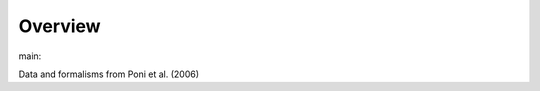 Overview
========

.. {# pkglts, glabpkg_dev

.. image:: https://b326.gitlab.io/poni2006/_images/badge_pkging_pip.svg
    :alt: PyPI version
    :target: https://pypi.org/project/poni2006/1.2.0/


.. image:: https://b326.gitlab.io/poni2006/_images/badge_pkging_conda.svg
    :alt: Conda version
    :target: https://anaconda.org/revesansparole/poni2006


.. image:: https://b326.gitlab.io/poni2006/_images/badge_doc.svg
    :alt: Documentation status
    :target: https://b326.gitlab.io/poni2006/


.. image:: https://badge.fury.io/py/poni2006.svg
    :alt: PyPI version
    :target: https://badge.fury.io/py/poni2006




main: |main_build|_ |main_coverage|_

.. |main_build| image:: https://gitlab.com/b326/poni2006/badges/main/pipeline.svg
.. _main_build: https://gitlab.com/b326/poni2006/commits/main

.. |main_coverage| image:: https://gitlab.com/b326/poni2006/badges/main/coverage.svg
.. _main_coverage: https://gitlab.com/b326/poni2006/commits/main
.. #}

Data and formalisms from Poni et al. (2006)
